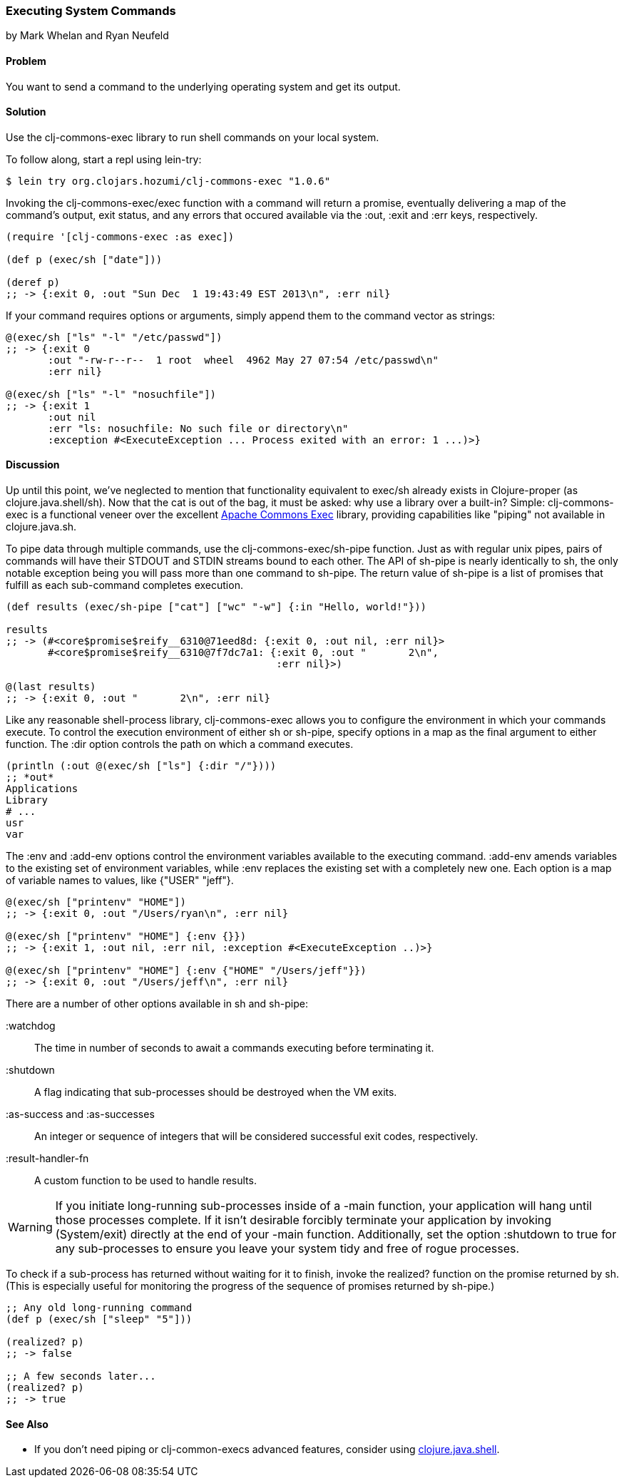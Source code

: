 === Executing System Commands
[role="byline"]
by Mark Whelan and Ryan Neufeld

==== Problem

You want to send a command to the underlying operating system and get
its output.

==== Solution

Use the +clj-commons-exec+ library to run shell commands on your local
system.

To follow along, start a repl using +lein-try+:

[source,shell-session]
----
$ lein try org.clojars.hozumi/clj-commons-exec "1.0.6"
----

Invoking the +clj-commons-exec/exec+ function with a command will
return a promise, eventually delivering a map of the command's output,
exit status, and any errors that occured available via the :out, :exit
and :err keys, respectively.

[source,clojure]
----
(require '[clj-commons-exec :as exec])

(def p (exec/sh ["date"]))

(deref p)
;; -> {:exit 0, :out "Sun Dec  1 19:43:49 EST 2013\n", :err nil}
----

If your command requires options or arguments, simply append them to
the command vector as strings:

[source,clojure]
----
@(exec/sh ["ls" "-l" "/etc/passwd"])
;; -> {:exit 0
       :out "-rw-r--r--  1 root  wheel  4962 May 27 07:54 /etc/passwd\n"
       :err nil}

@(exec/sh ["ls" "-l" "nosuchfile"])
;; -> {:exit 1
       :out nil
       :err "ls: nosuchfile: No such file or directory\n"
       :exception #<ExecuteException ... Process exited with an error: 1 ...)>}
----

==== Discussion

Up until this point, we've neglected to mention that functionality
equivalent to +exec/sh+ already exists in Clojure-proper (as
+clojure.java.shell/sh+). Now that the cat is out of the bag, it must
be asked: why use a library over a built-in? Simple: +clj-commons-exec+
is a functional veneer over the excellent
http://commons.apache.org/proper/commons-exec/[Apache Commons Exec]
library, providing capabilities like "piping" not available in
+clojure.java.sh+.

To pipe data through multiple commands, use the
+clj-commons-exec/sh-pipe+ function. Just as with regular unix pipes,
pairs of commands will have their STDOUT and STDIN streams bound to
each other. The API of +sh-pipe+ is nearly identically to +sh+, the
only notable exception being you will pass more than one command to
+sh-pipe+. The return value of +sh-pipe+ is a list of promises that
fulfill as each sub-command completes execution.

[source,clojure]
----
(def results (exec/sh-pipe ["cat"] ["wc" "-w"] {:in "Hello, world!"}))

results
;; -> (#<core$promise$reify__6310@71eed8d: {:exit 0, :out nil, :err nil}>
       #<core$promise$reify__6310@7f7dc7a1: {:exit 0, :out "       2\n", 
                                             :err nil}>)

@(last results)
;; -> {:exit 0, :out "       2\n", :err nil}
----

Like any reasonable shell-process library, +clj-commons-exec+ allows you
to configure the environment in which your commands execute. To
control the execution environment of either +sh+ or +sh-pipe+, specify
options in a map as the final argument to either function. The +:dir+
option controls the path on which a command executes.

[source,clojure]
----
(println (:out @(exec/sh ["ls"] {:dir "/"})))
;; *out*
Applications
Library
# ...
usr
var
----

The +:env+ and +:add-env+ options control the environment variables
available to the executing command. +:add-env+ amends variables to the
existing set of environment variables, while +:env+ replaces the
existing set with a completely new one. Each option is a map of
variable names to values, like +{"USER" "jeff"}+.

[source,clojure]
----
@(exec/sh ["printenv" "HOME"])
;; -> {:exit 0, :out "/Users/ryan\n", :err nil}

@(exec/sh ["printenv" "HOME"] {:env {}})
;; -> {:exit 1, :out nil, :err nil, :exception #<ExecuteException ..)>}

@(exec/sh ["printenv" "HOME"] {:env {"HOME" "/Users/jeff"}})
;; -> {:exit 0, :out "/Users/jeff\n", :err nil}
----

There are a number of other options available in +sh+ and +sh-pipe+:

+:watchdog+::
  The time in number of seconds to await a commands executing before terminating it.
+:shutdown+::
  A flag indicating that sub-processes should be destroyed when the VM exits.
+:as-success+ and +:as-successes+::
  An integer or sequence of integers that will be considered successful exit codes, respectively.
+:result-handler-fn+::
  A custom function to be used to handle results.

[WARNING]
====
If you initiate long-running sub-processes inside of a +-main+
function, your application will hang until those processes complete.
If it isn't desirable forcibly terminate your application by invoking
+(System/exit)+ directly at the end of your +-main+ function.
Additionally, set the option +:shutdown+ to +true+ for any
sub-processes to ensure you leave your system tidy and free of rogue
processes.
====

To check if a sub-process has returned without waiting for it to
finish, invoke the +realized?+ function on the promise returned by
+sh+. (This is especially useful for monitoring the progress of the
sequence of promises returned by +sh-pipe+.)

[source,clojure]
----
;; Any old long-running command
(def p (exec/sh ["sleep" "5"]))

(realized? p)
;; -> false

;; A few seconds later...
(realized? p)
;; -> true
----

==== See Also

* If you don't need piping or +clj-common-execs+ advanced features,
  consider using
  http://richhickey.github.io/clojure/clojure.java.shell-api.html[clojure.java.shell].
